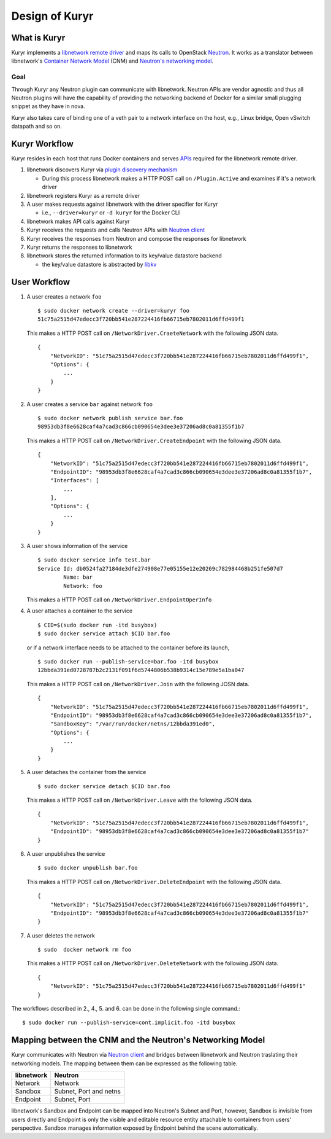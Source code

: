 ===============
Design of Kuryr
===============


What is Kuryr
~~~~~~~~~~~~~

Kuryr implements a `libnetwork remote driver`_ and maps its calls to OpenStack
`Neutron`_. It works as a translator between libnetwork's
`Container Network Model`_ (CNM) and `Neutron's networking model`_.

.. _libnetwork remote driver: https://github.com/docker/libnetwork/blob/master/docs/remote.md
.. _Neutron: https://wiki.openstack.org/wiki/Neutron
.. _Container Network Model: https://github.com/docker/libnetwork/blob/master/docs/design.md#the-container-network-model
.. _Neutron's networking model: https://wiki.openstack.org/wiki/Neutron/APIv2-specification

Goal
----

Through Kuryr any Neutron plugin can communicate with libnetwork. Neutron APIs
are vendor agnostic and thus all Neutron plugins will have the capability of
providing the networking backend of Docker for a similar small plugging snippet
as they have in nova.

Kuryr also takes care of binding one of a veth pair to a network interface on
the host, e.g., Linux bridge, Open vSwitch datapath and so on.

Kuryr Workflow
~~~~~~~~~~~~~~

Kuryr resides in each host that runs Docker containers and serves `APIs`_
required for the libnetwork remote driver.

1. libnetwork discovers Kuryr via `plugin discovery mechanism`_

   - During this process libnetwork makes a HTTP POST call on
     ``/Plugin.Active`` and examines if it's a network driver

2. libnetwork registers Kuryr as a remote driver
3. A user makes requests against libnetwork with the driver specifier for Kuryr

   - i.e., ``--driver=kuryr`` or ``-d kuryr`` for the Docker CLI

4. libnetwork makes API calls against Kuryr
5. Kuryr receives the requests and calls Neutron APIs with `Neutron client`_
6. Kuryr receives the responses from Neutron and compose the responses for
   libnetwork
7. Kuryr returns the responses to libnetwork
8. libnetwork stores the returned information to its key/value datastore
   backend

   - the key/value datastore is abstracted by `libkv`_

.. _APIs: https://github.com/docker/libnetwork/blob/master/docs/design.md#api
.. _plugin discovery mechanism: https://github.com/docker/docker/blob/master/docs/extend/plugin_api.md#plugin-discovery
.. _Neutron client: http://docs.openstack.org/developer/python-neutronclient/
.. _libkv: https://github.com/docker/libkv

User Workflow
~~~~~~~~~~~~~

1. A user creates a network ``foo``
   ::

       $ sudo docker network create --driver=kuryr foo
       51c75a2515d47edecc3f720bb541e287224416fb66715eb7802011d6ffd499f1

   This makes a HTTP POST call on ``/NetworkDriver.CraeteNetwork`` with the
   following JSON data.
   ::

        {
            "NetworkID": "51c75a2515d47edecc3f720bb541e287224416fb66715eb7802011d6ffd499f1",
            "Options": {
                ...
            }
        }

2. A user creates a service ``bar`` against network ``foo``
   ::

       $ sudo docker network publish service bar.foo
       98953db3f8e6628caf4a7cad3c866cb090654e3dee3e37206ad8c0a81355f1b7

   This makes a HTTP POST call on ``/NetworkDriver.CreateEndpoint`` with the
   following JSON data.
   ::

       {
           "NetworkID": "51c75a2515d47edecc3f720bb541e287224416fb66715eb7802011d6ffd499f1",
           "EndpointID": "98953db3f8e6628caf4a7cad3c866cb090654e3dee3e37206ad8c0a81355f1b7",
           "Interfaces": [
               ...
           ],
           "Options": {
               ...
           }
       }

3. A user shows information of the service
   ::

       $ sudo docker service info test.bar
       Service Id: db0524fa27184de3dfe274908e77e05155e12e20269c782984468b251fe507d7
               Name: bar
               Network: foo

   This makes a HTTP POST call on ``/NetworkDriver.EndpointOperInfo``

4. A user attaches a container to the service
   ::

       $ CID=$(sudo docker run -itd busybox)
       $ sudo docker service attach $CID bar.foo

   or if a network interface needs to be attached to the container before its
   launch,
   ::

       $ sudo docker run --publish-service=bar.foo -itd busybox
       12bbda391ed0728787b2c2131f091f6d5744806b538b9314c15e789e5a1ba047

   This makes a HTTP POST call on ``/NetworkDriver.Join`` with the following
   JOSN data.
   ::

       {
           "NetworkID": "51c75a2515d47edecc3f720bb541e287224416fb66715eb7802011d6ffd499f1",
           "EndpointID": "98953db3f8e6628caf4a7cad3c866cb090654e3dee3e37206ad8c0a81355f1b7",
           "SandboxKey": "/var/run/docker/netns/12bbda391ed0",
           "Options": {
               ...
           }
       }

5. A user detaches the container from the service
   ::

       $ sudo docker service detach $CID bar.foo

   This makes a HTTP POST call on ``/NetworkDriver.Leave`` with the following
   JSON data.
   ::

       {
           "NetworkID": "51c75a2515d47edecc3f720bb541e287224416fb66715eb7802011d6ffd499f1",
           "EndpointID": "98953db3f8e6628caf4a7cad3c866cb090654e3dee3e37206ad8c0a81355f1b7"
       }

6. A user unpublishes the service
   ::

       $ sudo docker unpublish bar.foo

   This makes a HTTP POST call on ``/NetworkDriver.DeleteEndpoint`` with the
   following JSON data.
   ::

       {
           "NetworkID": "51c75a2515d47edecc3f720bb541e287224416fb66715eb7802011d6ffd499f1",
           "EndpointID": "98953db3f8e6628caf4a7cad3c866cb090654e3dee3e37206ad8c0a81355f1b7"
       }

7. A user deletes the network
   ::

       $ sudo  docker network rm foo

   This makes a HTTP POST call on ``/NetworkDriver.DeleteNetwork`` with the
   following JSON data.
   ::

       {
           "NetworkID": "51c75a2515d47edecc3f720bb541e287224416fb66715eb7802011d6ffd499f1"
       }

The workflows described in 2., 4., 5. and 6. can be done in the following
single command.::

    $ sudo docker run --publish-service=cont.implicit.foo -itd busybox


Mapping between the CNM and the Neutron's Networking Model
~~~~~~~~~~~~~~~~~~~~~~~~~~~~~~~~~~~~~~~~~~~~~~~~~~~~~~~~~~

Kuryr communicates with Neutron via `Neutron client`_ and bridges between
libnetwork and Neutron traslating their networking models. The mapping
between them can be expressed as the following table.

===================== ======================
libnetwork            Neutron
===================== ======================
Network               Network
Sandbox               Subnet, Port and netns
Endpoint              Subnet, Port
===================== ======================

libnetwork's Sandbox and Endpoint can be mapped into Neutron's Subnet and Port,
however, Sandbox is invisible from users directly and Endpoint is only the
visible and editable resource entity attachable to containers from users'
perspective. Sandbox manages information exposed by Endpoint behind the scene
automatically.

